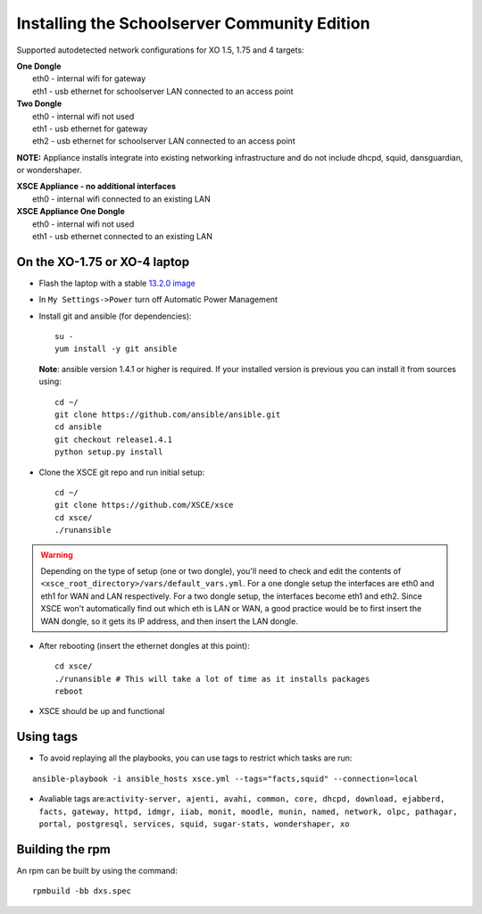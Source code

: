 ==============================
Installing the Schoolserver Community Edition 
==============================

Supported autodetected network configurations for XO 1.5, 1.75 and 4 targets:

| **One Dongle**
|    eth0 - internal wifi for gateway
|    eth1 - usb ethernet for schoolserver LAN connected to an access point

| **Two Dongle**
|    eth0 - internal wifi not used
|    eth1 - usb ethernet for gateway
|    eth2 - usb ethernet for schoolserver LAN connected to an access point

**NOTE:** Appliance installs integrate into existing networking infrastructure and do not include dhcpd, squid, dansguardian, or wondershaper.

| **XSCE Appliance - no additional interfaces**
|    eth0 - internal wifi connected to an existing LAN

| **XSCE Appliance One Dongle**
|    eth0 - internal wifi not used
|    eth1 - usb ethernet connected to an existing LAN 


On the XO-1.75 or XO-4 laptop
=============================

* Flash the laptop with a stable `13.2.0 image`_

* In ``My Settings->Power`` turn off Automatic Power Management

* Install git and ansible (for dependencies)::

    su -
    yum install -y git ansible
    
  **Note**: ansible version 1.4.1 or higher is required. If your installed
  version is previous you can install it from sources using::

    cd ~/
    git clone https://github.com/ansible/ansible.git
    cd ansible
    git checkout release1.4.1
    python setup.py install

* Clone the XSCE git repo and run initial setup::

    cd ~/
    git clone https://github.com/XSCE/xsce
    cd xsce/
    ./runansible

.. Warning::
   Depending on the type of setup (one or two dongle), you'll need to
   check and edit the contents of
   ``<xsce_root_directory>/vars/default_vars.yml``. For a one dongle
   setup the interfaces are eth0 and eth1 for WAN and LAN respectively.
   For a two dongle setup, the interfaces become eth1 and eth2. Since
   XSCE won't automatically find out which eth is LAN or WAN, a good
   practice would be to first insert the WAN dongle, so it gets its IP
   address, and then insert the LAN dongle.

* After rebooting (insert the ethernet dongles at this point)::

    cd xsce/
    ./runansible # This will take a lot of time as it installs packages
    reboot

* XSCE should be up and functional

.. _13.2.0 image: http://wiki.laptop.org/go/Release_notes/13.2.0#Installation

.. _XSCE: http://schoolserver.org/


Using tags
==========

* To avoid replaying all the playbooks, you can use tags to restrict which tasks are run: 
::

  ansible-playbook -i ansible_hosts xsce.yml --tags="facts,squid" --connection=local
* Avaliable tags are:``activity-server, ajenti, avahi, common, core, dhcpd, download, ejabberd, facts, gateway, httpd, idmgr, iiab, monit, moodle, munin, named, network, olpc, pathagar, portal, postgresql, services, squid, sugar-stats, wondershaper, xo``


Building the rpm
================

An rpm can be built by using the command::

    rpmbuild -bb dxs.spec

